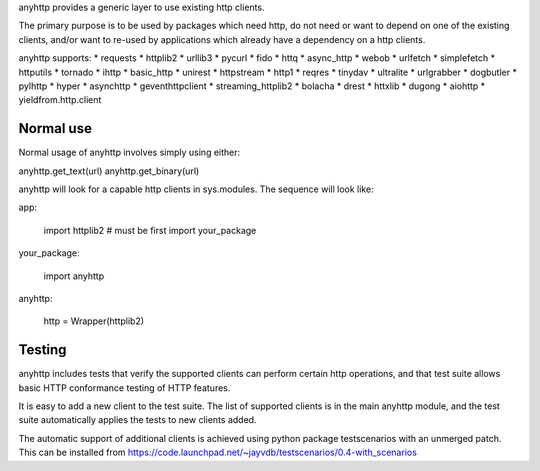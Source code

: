 anyhttp provides a generic layer to use existing http clients.

The primary purpose is to be used by packages which need http,
do not need or want to depend on one of the existing clients,
and/or want to re-used by applications which already have a
dependency on a http clients.

anyhttp supports:
* requests
* httplib2
* urllib3
* pycurl
* fido
* httq
* async_http
* webob
* urlfetch
* simplefetch
* httputils
* tornado
* ihttp
* basic_http
* unirest
* httpstream
* http1
* reqres
* tinydav
* ultralite
* urlgrabber
* dogbutler
* pylhttp
* hyper
* asynchttp
* geventhttpclient
* streaming_httplib2
* bolacha
* drest
* httxlib
* dugong
* aiohttp
* yieldfrom.http.client

Normal use
==========
Normal usage of anyhttp involves simply using either:

anyhttp.get_text(url)
anyhttp.get_binary(url)

anyhttp will look for a capable http clients in sys.modules.
The sequence will look like:

app:

    import httplib2  # must be first
    import your_package

your_package:

    import anyhttp

anyhttp:

    http = Wrapper(httplib2)

Testing
=======
anyhttp includes tests that verify the supported clients can perform
certain http operations, and that test suite allows basic HTTP conformance
testing of HTTP features.

It is easy to add a new client to the test suite.
The list of supported clients is in the main anyhttp module, and the test
suite automatically applies the tests to new clients added.

The automatic support of additional clients is achieved using
python package testscenarios with an unmerged patch.  This can be installed
from https://code.launchpad.net/~jayvdb/testscenarios/0.4-with_scenarios
